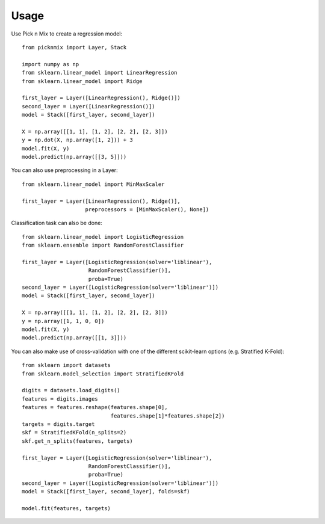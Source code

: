 =====
Usage
=====

Use Pick n Mix to create a regression model::

    from picknmix import Layer, Stack

    import numpy as np
    from sklearn.linear_model import LinearRegression
    from sklearn.linear_model import Ridge

    first_layer = Layer([LinearRegression(), Ridge()])
    second_layer = Layer([LinearRegression()])
    model = Stack([first_layer, second_layer])

    X = np.array([[1, 1], [1, 2], [2, 2], [2, 3]])
    y = np.dot(X, np.array([1, 2])) + 3
    model.fit(X, y)
    model.predict(np.array([[3, 5]]))

You can also use preprocessing in a Layer::

    from sklearn.linear_model import MinMaxScaler

    first_layer = Layer([LinearRegression(), Ridge()],
                        preprocessors = [MinMaxScaler(), None])

Classification task can also be done::

    from sklearn.linear_model import LogisticRegression
    from sklearn.ensemble import RandomForestClassifier

    first_layer = Layer([LogisticRegression(solver='liblinear'),
                         RandomForestClassifier()],
                         proba=True)
    second_layer = Layer([LogisticRegression(solver='liblinear')])
    model = Stack([first_layer, second_layer])

    X = np.array([[1, 1], [1, 2], [2, 2], [2, 3]])
    y = np.array([1, 1, 0, 0])
    model.fit(X, y)
    model.predict(np.array([[1, 3]]))

You can also make use of cross-validation with one of the different scikit-learn options (e.g. Stratified K-Fold)::

    from sklearn import datasets
    from sklearn.model_selection import StratifiedKFold

    digits = datasets.load_digits()
    features = digits.images
    features = features.reshape(features.shape[0],
                                features.shape[1]*features.shape[2])
    targets = digits.target
    skf = StratifiedKFold(n_splits=2)
    skf.get_n_splits(features, targets)

    first_layer = Layer([LogisticRegression(solver='liblinear'),
                         RandomForestClassifier()],
                         proba=True)
    second_layer = Layer([LogisticRegression(solver='liblinear')])
    model = Stack([first_layer, second_layer], folds=skf)

    model.fit(features, targets)

